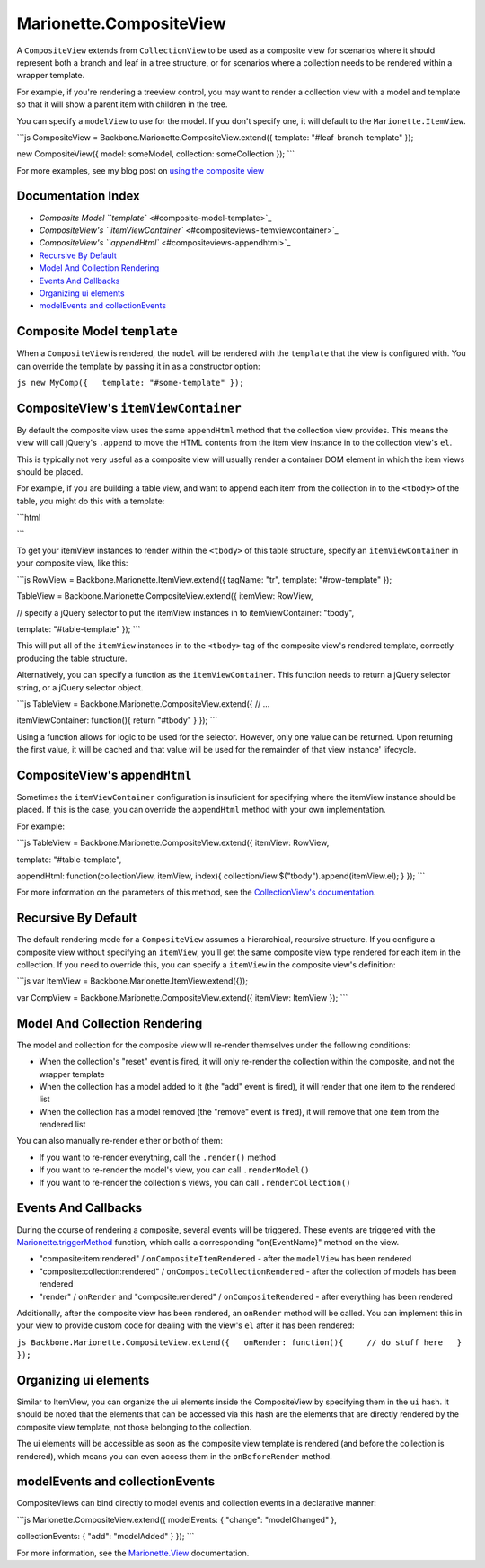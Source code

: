 Marionette.CompositeView
========================

A ``CompositeView`` extends from ``CollectionView`` to be used as a
composite view for scenarios where it should represent both a branch and
leaf in a tree structure, or for scenarios where a collection needs to
be rendered within a wrapper template.

For example, if you're rendering a treeview control, you may want to
render a collection view with a model and template so that it will show
a parent item with children in the tree.

You can specify a ``modelView`` to use for the model. If you don't
specify one, it will default to the ``Marionette.ItemView``.

\`\`\`js CompositeView = Backbone.Marionette.CompositeView.extend({
template: "#leaf-branch-template" });

new CompositeView({ model: someModel, collection: someCollection });
\`\`\`

For more examples, see my blog post on `using the composite
view <http://lostechies.com/derickbailey/2012/04/05/composite-views-tree-structures-tables-and-more/>`_

Documentation Index
-------------------

-  `Composite Model ``template`` <#composite-model-template>`_
-  `CompositeView's
   ``itemViewContainer`` <#compositeviews-itemviewcontainer>`_
-  `CompositeView's ``appendHtml`` <#compositeviews-appendhtml>`_
-  `Recursive By Default <#recursive-by-default>`_
-  `Model And Collection Rendering <#model-and-collection-rendering>`_
-  `Events And Callbacks <#events-and-callbacks>`_
-  `Organizing ui elements <#organizing-ui-elements>`_
-  `modelEvents and
   collectionEvents <#modelevents-and-collectionevents>`_

Composite Model ``template``
----------------------------

When a ``CompositeView`` is rendered, the ``model`` will be rendered
with the ``template`` that the view is configured with. You can override
the template by passing it in as a constructor option:

``js new MyComp({   template: "#some-template" });``

CompositeView's ``itemViewContainer``
-------------------------------------

By default the composite view uses the same ``appendHtml`` method that
the collection view provides. This means the view will call jQuery's
``.append`` to move the HTML contents from the item view instance in to
the collection view's ``el``.

This is typically not very useful as a composite view will usually
render a container DOM element in which the item views should be placed.

For example, if you are building a table view, and want to append each
item from the collection in to the ``<tbody>`` of the table, you might
do this with a template:

\`\`\`html

.. raw:: html

   <script id="row-template" type="text/html">
     <td><%= someData %></td>
     <td><%= moreData %></td>
     <td><%= stuff %></td>
   </script>

   <script id="table-template" type="text/html">
     <table>
       <thead>
         <tr>
           <th>Some Column</th>
           <th>Another Column</th>
           <th>Still More</th>
         </tr>
       </thead>

       <!-- want to insert collection items, here -->
       <tbody></tbody>

       <tfoot>
         <tr>
           <td colspan="3">some footer information</td>
         </tr>
       </tfoot>
     </table>
   </script>

\`\`\`

To get your itemView instances to render within the ``<tbody>`` of this
table structure, specify an ``itemViewContainer`` in your composite
view, like this:

\`\`\`js RowView = Backbone.Marionette.ItemView.extend({ tagName: "tr",
template: "#row-template" });

TableView = Backbone.Marionette.CompositeView.extend({ itemView:
RowView,

// specify a jQuery selector to put the itemView instances in to
itemViewContainer: "tbody",

template: "#table-template" }); \`\`\`

This will put all of the ``itemView`` instances in to the ``<tbody>``
tag of the composite view's rendered template, correctly producing the
table structure.

Alternatively, you can specify a function as the ``itemViewContainer``.
This function needs to return a jQuery selector string, or a jQuery
selector object.

\`\`\`js TableView = Backbone.Marionette.CompositeView.extend({ // ...

itemViewContainer: function(){ return "#tbody" } }); \`\`\`

Using a function allows for logic to be used for the selector. However,
only one value can be returned. Upon returning the first value, it will
be cached and that value will be used for the remainder of that view
instance' lifecycle.

CompositeView's ``appendHtml``
------------------------------

Sometimes the ``itemViewContainer`` configuration is insuficient for
specifying where the itemView instance should be placed. If this is the
case, you can override the ``appendHtml`` method with your own
implementation.

For example:

\`\`\`js TableView = Backbone.Marionette.CompositeView.extend({
itemView: RowView,

template: "#table-template",

appendHtml: function(collectionView, itemView, index){
collectionView.$("tbody").append(itemView.el); } }); \`\`\`

For more information on the parameters of this method, see the
`CollectionView's
documentation <https://github.com/marionettejs/backbone.marionette/blob/master/docs/marionette.collectionview.md>`_.

Recursive By Default
--------------------

The default rendering mode for a ``CompositeView`` assumes a
hierarchical, recursive structure. If you configure a composite view
without specifying an ``itemView``, you'll get the same composite view
type rendered for each item in the collection. If you need to override
this, you can specify a ``itemView`` in the composite view's definition:

\`\`\`js var ItemView = Backbone.Marionette.ItemView.extend({});

var CompView = Backbone.Marionette.CompositeView.extend({ itemView:
ItemView }); \`\`\`

Model And Collection Rendering
------------------------------

The model and collection for the composite view will re-render
themselves under the following conditions:

-  When the collection's "reset" event is fired, it will only re-render
   the collection within the composite, and not the wrapper template
-  When the collection has a model added to it (the "add" event is
   fired), it will render that one item to the rendered list
-  When the collection has a model removed (the "remove" event is
   fired), it will remove that one item from the rendered list

You can also manually re-render either or both of them:

-  If you want to re-render everything, call the ``.render()`` method
-  If you want to re-render the model's view, you can call
   ``.renderModel()``
-  If you want to re-render the collection's views, you can call
   ``.renderCollection()``

Events And Callbacks
--------------------

During the course of rendering a composite, several events will be
triggered. These events are triggered with the
`Marionette.triggerMethod <./marionette.functions.md>`_ function, which
calls a corresponding "on{EventName}" method on the view.

-  "composite:item:rendered" / ``onCompositeItemRendered`` - after the
   ``modelView`` has been rendered
-  "composite:collection:rendered" / ``onCompositeCollectionRendered`` -
   after the collection of models has been rendered
-  "render" / ``onRender`` and "composite:rendered" /
   ``onCompositeRendered`` - after everything has been rendered

Additionally, after the composite view has been rendered, an
``onRender`` method will be called. You can implement this in your view
to provide custom code for dealing with the view's ``el`` after it has
been rendered:

``js Backbone.Marionette.CompositeView.extend({   onRender: function(){     // do stuff here   } });``

Organizing ui elements
----------------------

Similar to ItemView, you can organize the ui elements inside the
CompositeView by specifying them in the ``ui`` hash. It should be noted
that the elements that can be accessed via this hash are the elements
that are directly rendered by the composite view template, not those
belonging to the collection.

The ui elements will be accessible as soon as the composite view
template is rendered (and before the collection is rendered), which
means you can even access them in the ``onBeforeRender`` method.

modelEvents and collectionEvents
--------------------------------

CompositeViews can bind directly to model events and collection events
in a declarative manner:

\`\`\`js Marionette.CompositeView.extend({ modelEvents: { "change":
"modelChanged" },

collectionEvents: { "add": "modelAdded" } }); \`\`\`

For more information, see the `Marionette.View <./marionette.view.md>`_
documentation.
